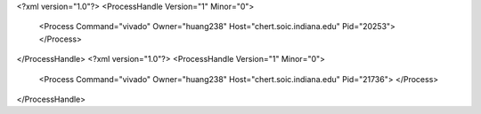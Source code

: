 <?xml version="1.0"?>
<ProcessHandle Version="1" Minor="0">
    <Process Command="vivado" Owner="huang238" Host="chert.soic.indiana.edu" Pid="20253">
    </Process>
</ProcessHandle>
<?xml version="1.0"?>
<ProcessHandle Version="1" Minor="0">
    <Process Command="vivado" Owner="huang238" Host="chert.soic.indiana.edu" Pid="21736">
    </Process>
</ProcessHandle>
